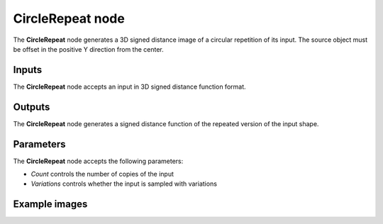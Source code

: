 CircleRepeat node
.................

The **CircleRepeat** node generates a 3D signed distance image of a circular repetition of its
input. The source object must be offset in the positive Y direction from the center.

.. image:: images/node_3d_sdf_operators_circle_repeat.png
	:align: center

Inputs
::::::

The **CircleRepeat** node accepts an input in 3D signed distance function format.

Outputs
:::::::

The **CircleRepeat** node generates a signed distance function of the
repeated version of the input shape.

Parameters
::::::::::

The **CircleRepeat** node accepts the following parameters: 

* *Count* controls the number of copies of the input
* *Variations* controls whether the input is sampled with variations

Example images
::::::::::::::

.. image:: images/node_sdf3d_circlerepeat_sample.png
	:align: center
